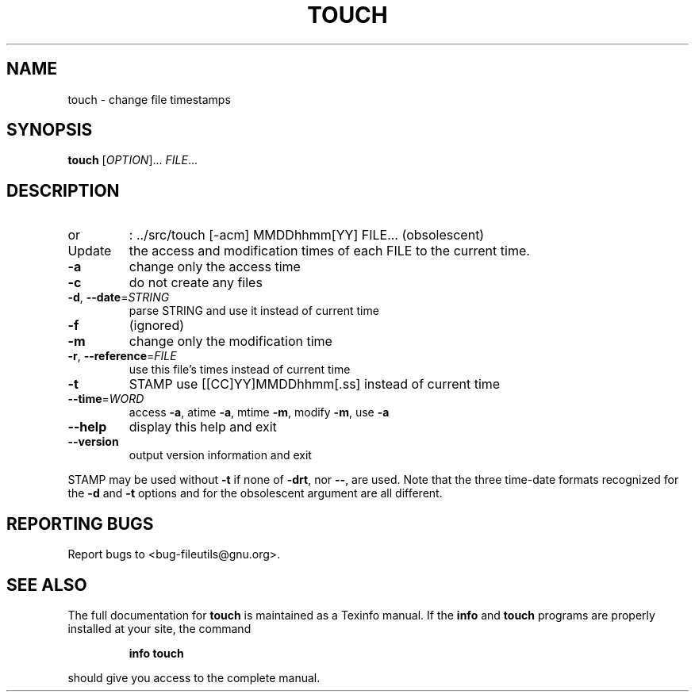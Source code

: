 ." DO NOT MODIFY THIS FILE!  It was generated by help2man 1.5.1.2.
.TH TOUCH 1 "November 1998" "GNU fileutils 4.0" "FSF"
.SH NAME
touch \- change file timestamps
.SH SYNOPSIS
.B touch
[\fIOPTION\fR]...\fI FILE\fR...
.SH DESCRIPTION
.PP
." Add any additional description here
.TP
or
: ../src/touch [-acm] MMDDhhmm[YY] FILE... (obsolescent)
.TP
Update
the access and modification times of each FILE to the current time.
.TP
\fB\-a\fR
change only the access time
.TP
\fB\-c\fR
do not create any files
.TP
\fB\-d\fR, \fB\-\-date\fR=\fISTRING\fR
parse STRING and use it instead of current time
.TP
\fB\-f\fR
(ignored)
.TP
\fB\-m\fR
change only the modification time
.TP
\fB\-r\fR, \fB\-\-reference\fR=\fIFILE\fR
use this file's times instead of current time
.TP
\fB\-t\fR
STAMP               use [[CC]YY]MMDDhhmm[.ss] instead of current time
.TP
\fB\-\-time\fR=\fIWORD\fR
access \fB\-a\fR, atime \fB\-a\fR, mtime \fB\-m\fR, modify \fB\-m\fR, use \fB\-a\fR
.TP
\fB\-\-help\fR
display this help and exit
.TP
\fB\-\-version\fR
output version information and exit
.PP
STAMP may be used without \fB\-t\fR if none of \fB\-drt\fR, nor \fB\-\-\fR, are used.
Note that the three time-date formats recognized for the \fB\-d\fR and \fB\-t\fR options
and for the obsolescent argument are all different.
.SH "REPORTING BUGS"
Report bugs to <bug-fileutils@gnu.org>.
.SH "SEE ALSO"
The full documentation for
.B touch
is maintained as a Texinfo manual.  If the
.B info
and
.B touch
programs are properly installed at your site, the command
.IP
.B info touch
.PP
should give you access to the complete manual.
